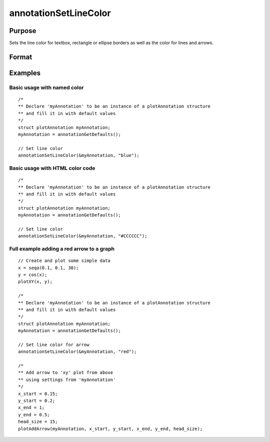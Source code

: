 
annotationSetLineColor
==============================================

Purpose
----------------
Sets the line color for textbox, rectangle or ellipse borders as well as the color for lines and arrows.

Format
----------------
.. function:: annotationSetLineColor(&myAnnotation, color)

    :param &myAnnotation: A pointer to an instance of a :class:`plotAnnotation` structure.
    :type &myAnnotation: struct

    :param color: named color or HTML hexadecimal color code. Note that HTML color codes must start with a `#`.
    :type color: string

Examples
----------------

Basic usage with named color
++++++++++++++++++++++++++++

::

    /*
    ** Declare 'myAnnotation' to be an instance of a plotAnnotation structure
    ** and fill it in with default values
    */
    struct plotAnnotation myAnnotation;
    myAnnotation = annotationGetDefaults();
    
    // Set line color
    annotationSetLineColor(&myAnnotation, "blue");

Basic usage with HTML color code
++++++++++++++++++++++++++++++++

::

    /*
    ** Declare 'myAnnotation' to be an instance of a plotAnnotation structure
    ** and fill it in with default values
    */
    struct plotAnnotation myAnnotation;
    myAnnotation = annotationGetDefaults();
    
    // Set line color
    annotationSetLineColor(&myAnnotation, "#CCCCCC");
    
Full example adding a red arrow to a graph
++++++++++++++++++++++++++++++++++++++++++

::

    // Create and plot some simple data
    x = seqa(0.1, 0.1, 30);
    y = cos(x);
    plotXY(x, y);
    
    /*
    ** Declare 'myAnnotation' to be an instance of a plotAnnotation structure
    ** and fill it in with default values
    */
    struct plotAnnotation myAnnotation;
    myAnnotation = annotationGetDefaults();
    
    // Set line color for arrow
    annotationSetLineColor(&myAnnotation, "red");
    
    /*
    ** Add arrow to 'xy' plot from above
    ** using settings from 'myAnnotation'
    */
    x_start = 0.15;
    y_start = 0.2;
    x_end = 1;
    y_end = 0.5;
    head_size = 15;
    plotAddArrow(myAnnotation, x_start, y_start, x_end, y_end, head_size);

.. seealso:: Functions :func:`plotAddTextbox`, :func:`plotAddArrow`, :func:`plotAddShape`, :func:`annotationGetDefaults`

